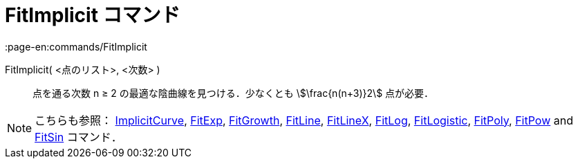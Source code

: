 = FitImplicit コマンド
:page-en:commands/FitImplicit
ifdef::env-github[:imagesdir: /ja/modules/ROOT/assets/images]

FitImplicit( <点のリスト>, <次数> )::
  点を通る次数 n ≥ 2 の最適な陰曲線を見つける．少なくとも stem:[\frac{n(n+3)}2] 点が必要．

[NOTE]
====

こちらも参照： xref:/commands/ImplicitCurve.adoc[ImplicitCurve], xref:/commands/FitExp.adoc[FitExp],
xref:/commands/FitGrowth.adoc[FitGrowth], xref:/commands/FitLine.adoc[FitLine], xref:/commands/FitLineX.adoc[FitLineX],
xref:/commands/FitLog.adoc[FitLog], xref:/commands/FitLogistic.adoc[FitLogistic], xref:/commands/FitPoly.adoc[FitPoly],
xref:/commands/FitPow.adoc[FitPow] and xref:/commands/FitSin.adoc[FitSin] コマンド．

====
